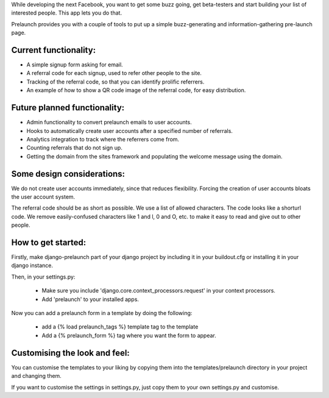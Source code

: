 While developing the next Facebook, you want to get some buzz going, get beta-testers and start building your list of interested people. This app lets you do that.

Prelaunch provides you with a couple of tools to put up a simple buzz-generating and information-gathering pre-launch page.

Current functionality:
----------------------

* A simple signup form asking for email.
* A referral code for each signup, used to refer other people to the site.
* Tracking of the referral code, so that you can identify prolific referrers.
* An example of how to show a QR code image of the referral code, for easy distribution.

Future planned functionality:
---------------------

* Admin functionality to convert prelaunch emails to user accounts.
* Hooks to automatically create user accounts after a specified number of referrals.
* Analytics integration to track where the referrers come from.
* Counting referrals that do not sign up.
* Getting the domain from the sites framework and populating the welcome message using the domain.

Some design considerations:
---------------------------

We do not create user accounts immediately, since that reduces flexibility. Forcing the creation of user accounts bloats the user account system.

The referral code should be as short as possible. We use a list of allowed characters. The code looks like a shorturl code. We remove easily-confused characters like 1 and l, 0 and O, etc. to make it easy to read and give out to other people.

How to get started:
-------------------

Firstly, make django-prelaunch part of your django project by including it in your buildout.cfg or installing it in your django instance.

Then, in your settings.py:

    * Make sure you include 'django.core.context_processors.request' in your context processors.

    * Add 'prelaunch' to your installed apps.

Now you can add a prelaunch form in a template by doing the following:

    * add a {% load prelaunch_tags %} template tag to the template
    * Add a {% prelaunch_form %} tag where you want the form to appear.

Customising the look and feel:
------------------------------

You can customise the templates to your liking by copying them into the templates/prelaunch directory in your project and changing them.

If you want to customise the settings in settings.py, just copy them to your own settings.py and customise.

